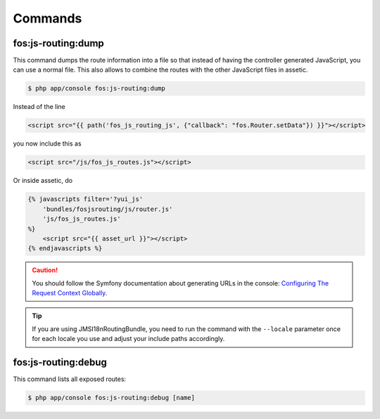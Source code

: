 Commands
========

fos:js-routing:dump
-------------------

This command dumps the route information into a file so that instead of having
the controller generated JavaScript, you can use a normal file. This also allows
to combine the routes with the other JavaScript files in assetic.

.. code-block:: bash

    $ php app/console fos:js-routing:dump

Instead of the line

.. code-block:: twig

    <script src="{{ path('fos_js_routing_js', {"callback": "fos.Router.setData"}) }}"></script>

you now include this as

.. code-block:: html

    <script src="/js/fos_js_routes.js"></script>

Or inside assetic, do

.. code-block:: twig

    {% javascripts filter='?yui_js'
        'bundles/fosjsrouting/js/router.js'
        'js/fos_js_routes.js'
    %}
        <script src="{{ asset_url }}"></script>
    {% endjavascripts %}

.. caution::

    You should follow the Symfony documentation about generating URLs
    in the console: `Configuring The Request Context Globally`_.

.. tip::

    If you are using JMSI18nRoutingBundle, you need to run the command with the
    ``--locale`` parameter once for each locale you use and adjust your include
    paths accordingly.

fos:js-routing:debug
--------------------

This command lists all exposed routes:

.. code-block:: bash

    $ php app/console fos:js-routing:debug [name]

.. _`Configuring The Request Context Globally`: http://symfony.com/doc/current/cookbook/console/sending_emails.html#configuring-the-request-context-globally
